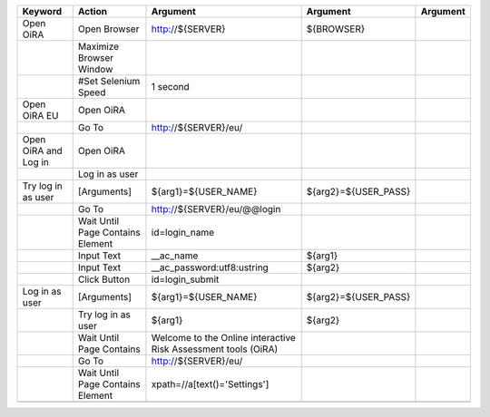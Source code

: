 +--------------------------+----------------------------------+--------------------------------------------------------------+--------------------------------+----------------------+
|Keyword                   |Action                            |Argument                                                      |Argument                        |Argument              |
+==========================+==================================+==============================================================+================================+======================+
|Open OiRA                 |Open Browser                      |http://${SERVER}                                              |${BROWSER}                      |                      |
+--------------------------+----------------------------------+--------------------------------------------------------------+--------------------------------+----------------------+
|                          |Maximize Browser Window           |                                                              |                                |                      |
+--------------------------+----------------------------------+--------------------------------------------------------------+--------------------------------+----------------------+
|                          |#Set Selenium Speed               |1 second                                                      |                                |                      |
+--------------------------+----------------------------------+--------------------------------------------------------------+--------------------------------+----------------------+
|Open OiRA EU              |Open OiRA                         |                                                              |                                |                      |
+--------------------------+----------------------------------+--------------------------------------------------------------+--------------------------------+----------------------+
|                          |Go To                             |http://${SERVER}/eu/                                          |                                |                      |
+--------------------------+----------------------------------+--------------------------------------------------------------+--------------------------------+----------------------+
|Open OiRA and Log in      |Open OiRA                         |                                                              |                                |                      |
+--------------------------+----------------------------------+--------------------------------------------------------------+--------------------------------+----------------------+
|                          |Log in as user                    |                                                              |                                |                      |
+--------------------------+----------------------------------+--------------------------------------------------------------+--------------------------------+----------------------+
|Try log in as user        |[Arguments]                       |${arg1}=${USER_NAME}                                          |${arg2}=${USER_PASS}            |                      |
+--------------------------+----------------------------------+--------------------------------------------------------------+--------------------------------+----------------------+
|                          |Go To                             |http://${SERVER}/eu/@@login                                   |                                |                      |
+--------------------------+----------------------------------+--------------------------------------------------------------+--------------------------------+----------------------+
|                          |Wait Until Page Contains Element  |id=login_name                                                 |                                |                      |
+--------------------------+----------------------------------+--------------------------------------------------------------+--------------------------------+----------------------+
|                          |Input Text                        |__ac_name                                                     |${arg1}                         |                      |
+--------------------------+----------------------------------+--------------------------------------------------------------+--------------------------------+----------------------+
|                          |Input Text                        |__ac_password:utf8:ustring                                    |${arg2}                         |                      |
+--------------------------+----------------------------------+--------------------------------------------------------------+--------------------------------+----------------------+
|                          |Click Button                      |id=login_submit                                               |                                |                      |
+--------------------------+----------------------------------+--------------------------------------------------------------+--------------------------------+----------------------+
|Log in as user            |[Arguments]                       |${arg1}=${USER_NAME}                                          |${arg2}=${USER_PASS}            |                      |
+--------------------------+----------------------------------+--------------------------------------------------------------+--------------------------------+----------------------+
|                          |Try log in as user                |${arg1}                                                       |${arg2}                         |                      |
+--------------------------+----------------------------------+--------------------------------------------------------------+--------------------------------+----------------------+
|                          |Wait Until Page Contains          |Welcome to the Online interactive Risk Assessment tools (OiRA)|                                |                      |
+--------------------------+----------------------------------+--------------------------------------------------------------+--------------------------------+----------------------+
|                          |Go To                             |http://${SERVER}/eu/                                          |                                |                      |
+--------------------------+----------------------------------+--------------------------------------------------------------+--------------------------------+----------------------+
|                          |Wait Until Page Contains Element  |xpath=//a[text()='Settings']                                  |                                |                      |
+--------------------------+----------------------------------+--------------------------------------------------------------+--------------------------------+----------------------+
|                          |                                  |                                                              |                                |                      |
+--------------------------+----------------------------------+--------------------------------------------------------------+--------------------------------+----------------------+
